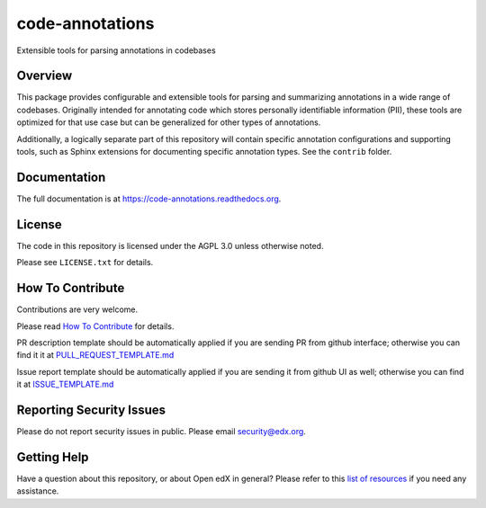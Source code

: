 code-annotations
=============================

|pypi-badge| |CI| |codecov-badge| |doc-badge| |pyversions-badge|
|license-badge|

Extensible tools for parsing annotations in codebases

Overview
--------

This package provides configurable and extensible tools for parsing and
summarizing annotations in a wide range of codebases. Originally intended for
annotating code which stores personally identifiable information (PII), these
tools are optimized for that use case but can be generalized for other types of
annotations.

Additionally, a logically separate part of this repository will contain specific annotation configurations and supporting tools, such as Sphinx extensions for documenting specific annotation types. See the ``contrib`` folder.

Documentation
-------------

The full documentation is at https://code-annotations.readthedocs.org.

License
-------

The code in this repository is licensed under the AGPL 3.0 unless
otherwise noted.

Please see ``LICENSE.txt`` for details.

How To Contribute
-----------------

Contributions are very welcome.

Please read `How To Contribute <https://github.com/openedx/.github/blob/master/CONTRIBUTING.md>`_ for details.

PR description template should be automatically applied if you are sending PR from github interface; otherwise you
can find it it at `PULL_REQUEST_TEMPLATE.md <https://github.com/openedx/code-annotations/blob/master/.github/PULL_REQUEST_TEMPLATE.md>`_

Issue report template should be automatically applied if you are sending it from github UI as well; otherwise you
can find it at `ISSUE_TEMPLATE.md <https://github.com/openedx/code-annotations/blob/master/.github/ISSUE_TEMPLATE.md>`_

Reporting Security Issues
-------------------------

Please do not report security issues in public. Please email security@edx.org.

Getting Help
------------

Have a question about this repository, or about Open edX in general?  Please
refer to this `list of resources`_ if you need any assistance.

.. _list of resources: https://open.edx.org/getting-help


.. |pypi-badge| image:: https://img.shields.io/pypi/v/code-annotations.svg
    :target: https://pypi.python.org/pypi/code-annotations/
    :alt: PyPI

.. |CI| image:: https://github.com/openedx/code-annotations/workflows/Python%20CI/badge.svg?branch=master
    :target: https://github.com/openedx/code-annotations/actions?query=workflow%3A%22Python+CI%22
    :alt: CI

.. |codecov-badge| image:: http://codecov.io/github/edx/code-annotations/coverage.svg?branch=master
    :target: http://codecov.io/github/edx/code-annotations?branch=master
    :alt: Codecov

.. |doc-badge| image:: https://readthedocs.org/projects/code-annotations/badge/?version=latest
    :target: http://code-annotations.readthedocs.io/en/latest/
    :alt: Documentation

.. |pyversions-badge| image:: https://img.shields.io/pypi/pyversions/code-annotations.svg
    :target: https://pypi.python.org/pypi/code-annotations/
    :alt: Supported Python versions

.. |license-badge| image:: https://img.shields.io/github/license/edx/code-annotations.svg
    :target: https://github.com/openedx/code-annotations/blob/master/LICENSE.txt
    :alt: License
